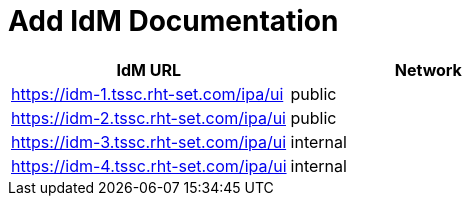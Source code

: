 = Add IdM Documentation

[%header,cols=2*] 
|===
|IdM URL
|Network

|https://idm-1.tssc.rht-set.com/ipa/ui| public
|https://idm-2.tssc.rht-set.com/ipa/ui| public
|https://idm-3.tssc.rht-set.com/ipa/ui| internal
|https://idm-4.tssc.rht-set.com/ipa/ui| internal
|===
